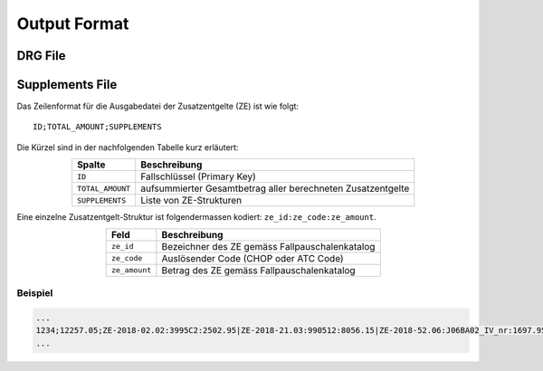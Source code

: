 .. _output-format:

Output Format
=============

DRG File
--------

Supplements File
----------------

Das Zeilenformat für die Ausgabedatei der Zusatzentgelte (ZE) ist wie folgt::

    ID;TOTAL_AMOUNT;SUPPLEMENTS

Die Kürzel sind in der nachfolgenden Tabelle kurz erläutert:

.. csv-table::
   :header: "Spalte", "Beschreibung"
   :widths: auto
   :align: center

   ``ID``, "Fallschlüssel (Primary Key)"
   ``TOTAL_AMOUNT``, "aufsummierter Gesamtbetrag aller berechneten Zusatzentgelte"
   ``SUPPLEMENTS``, "Liste von ZE-Strukturen"

Eine einzelne Zusatzentgelt-Struktur ist folgendermassen kodiert: ``ze_id:ze_code:ze_amount``.

.. csv-table::
   :header: "Feld", "Beschreibung"
   :widths: auto
   :align: center

   ``ze_id``, "Bezeichner des ZE gemäss Fallpauschalenkatalog"
   ``ze_code``, "Auslösender Code (CHOP oder ATC Code)"
   ``ze_amount``, "Betrag des ZE gemäss Fallpauschalenkatalog"

Beispiel
^^^^^^^^
.. code-block:: text
    
    ...
    1234;12257.05;ZE-2018-02.02:3995C2:2502.95|ZE-2018-21.03:990512:8056.15|ZE-2018-52.06:J06BA02_IV_nr:1697.95
    ...
